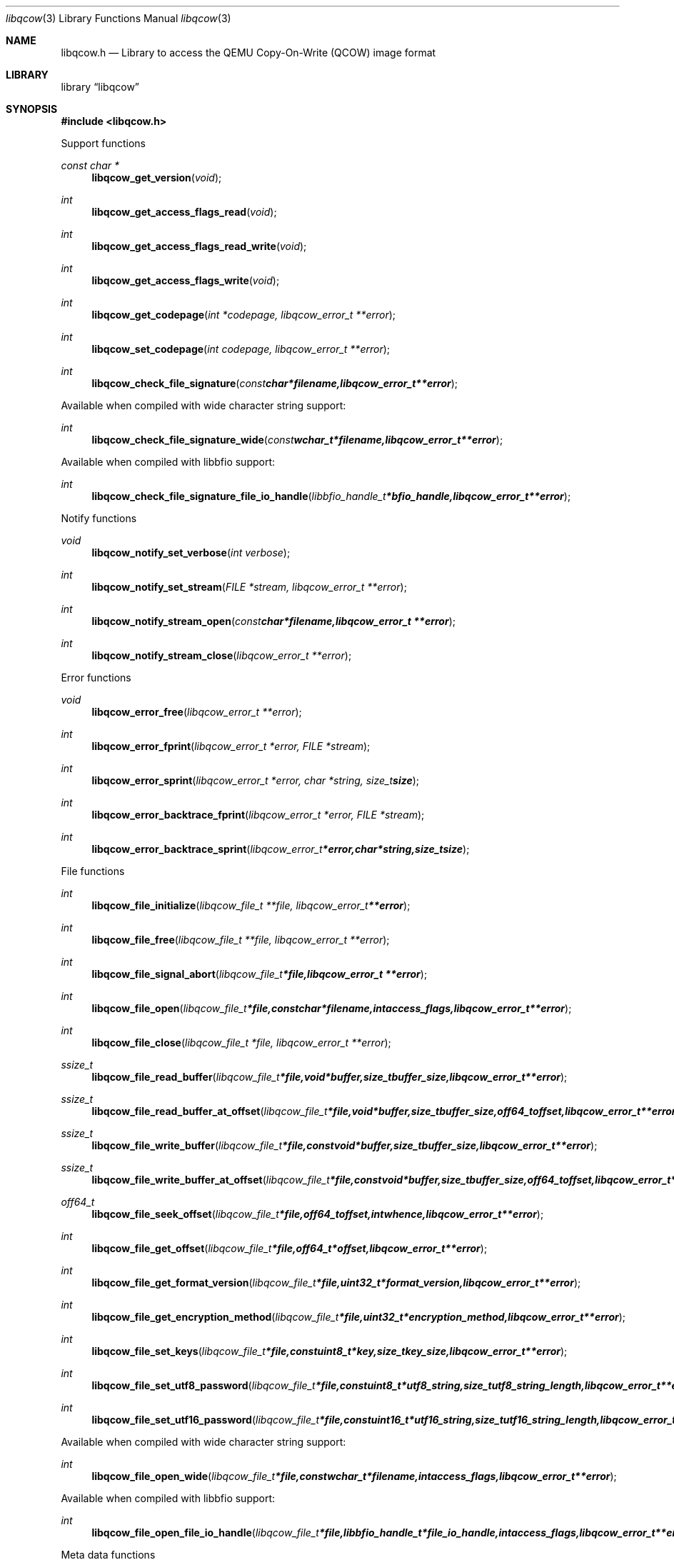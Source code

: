 .Dd January 31, 2016
.Dt libqcow 3
.Os libqcow
.Sh NAME
.Nm libqcow.h
.Nd Library to access the QEMU Copy-On-Write (QCOW) image format
.Sh LIBRARY
.Lb libqcow
.Sh SYNOPSIS
.In libqcow.h
.Pp
Support functions
.Ft const char *
.Fn libqcow_get_version "void"
.Ft int
.Fn libqcow_get_access_flags_read "void"
.Ft int
.Fn libqcow_get_access_flags_read_write "void"
.Ft int
.Fn libqcow_get_access_flags_write "void"
.Ft int
.Fn libqcow_get_codepage "int *codepage, libqcow_error_t **error"
.Ft int
.Fn libqcow_set_codepage "int codepage, libqcow_error_t **error"
.Ft int
.Fn libqcow_check_file_signature "const char *filename, libqcow_error_t **error"
.Pp
Available when compiled with wide character string support:
.Ft int
.Fn libqcow_check_file_signature_wide "const wchar_t *filename, libqcow_error_t **error"
.Pp
Available when compiled with libbfio support:
.Ft int
.Fn libqcow_check_file_signature_file_io_handle "libbfio_handle_t *bfio_handle, libqcow_error_t **error"
.Pp
Notify functions
.Ft void
.Fn libqcow_notify_set_verbose "int verbose"
.Ft int
.Fn libqcow_notify_set_stream "FILE *stream, libqcow_error_t **error"
.Ft int
.Fn libqcow_notify_stream_open "const char *filename, libqcow_error_t **error"
.Ft int
.Fn libqcow_notify_stream_close "libqcow_error_t **error"
.Pp
Error functions
.Ft void
.Fn libqcow_error_free "libqcow_error_t **error"
.Ft int
.Fn libqcow_error_fprint "libqcow_error_t *error, FILE *stream"
.Ft int
.Fn libqcow_error_sprint "libqcow_error_t *error, char *string, size_t size"
.Ft int
.Fn libqcow_error_backtrace_fprint "libqcow_error_t *error, FILE *stream"
.Ft int
.Fn libqcow_error_backtrace_sprint "libqcow_error_t *error, char *string, size_t size"
.Pp
File functions
.Ft int
.Fn libqcow_file_initialize "libqcow_file_t **file, libqcow_error_t **error"
.Ft int
.Fn libqcow_file_free "libqcow_file_t **file, libqcow_error_t **error"
.Ft int
.Fn libqcow_file_signal_abort "libqcow_file_t *file, libqcow_error_t **error"
.Ft int
.Fn libqcow_file_open "libqcow_file_t *file, const char *filename, int access_flags, libqcow_error_t **error"
.Ft int
.Fn libqcow_file_close "libqcow_file_t *file, libqcow_error_t **error"
.Ft ssize_t
.Fn libqcow_file_read_buffer "libqcow_file_t *file, void *buffer, size_t buffer_size, libqcow_error_t **error"
.Ft ssize_t
.Fn libqcow_file_read_buffer_at_offset "libqcow_file_t *file, void *buffer, size_t buffer_size, off64_t offset, libqcow_error_t **error"
.Ft ssize_t
.Fn libqcow_file_write_buffer "libqcow_file_t *file, const void *buffer, size_t buffer_size, libqcow_error_t **error"
.Ft ssize_t
.Fn libqcow_file_write_buffer_at_offset "libqcow_file_t *file, const void *buffer, size_t buffer_size, off64_t offset, libqcow_error_t **error"
.Ft off64_t
.Fn libqcow_file_seek_offset "libqcow_file_t *file, off64_t offset, int whence, libqcow_error_t **error"
.Ft int
.Fn libqcow_file_get_offset "libqcow_file_t *file, off64_t *offset, libqcow_error_t **error"
.Ft int
.Fn libqcow_file_get_format_version "libqcow_file_t *file, uint32_t *format_version, libqcow_error_t **error"
.Ft int
.Fn libqcow_file_get_encryption_method "libqcow_file_t *file, uint32_t *encryption_method, libqcow_error_t **error"
.Ft int
.Fn libqcow_file_set_keys "libqcow_file_t *file, const uint8_t *key, size_t key_size, libqcow_error_t **error"
.Ft int
.Fn libqcow_file_set_utf8_password "libqcow_file_t *file, const uint8_t *utf8_string, size_t utf8_string_length, libqcow_error_t **error"
.Ft int
.Fn libqcow_file_set_utf16_password "libqcow_file_t *file, const uint16_t *utf16_string, size_t utf16_string_length, libqcow_error_t **error"
.Pp
Available when compiled with wide character string support:
.Ft int
.Fn libqcow_file_open_wide "libqcow_file_t *file, const wchar_t *filename, int access_flags, libqcow_error_t **error"
.Pp
Available when compiled with libbfio support:
.Ft int
.Fn libqcow_file_open_file_io_handle "libqcow_file_t *file, libbfio_handle_t *file_io_handle, int access_flags, libqcow_error_t **error"
.Pp
Meta data functions
.Ft int
.Fn libqcow_file_get_media_size "libqcow_file_t *file, size64_t *media_size, libqcow_error_t **error"
.Sh DESCRIPTION
The
.Fn libqcow_get_version
function is used to retrieve the library version.
.Sh RETURN VALUES
Most of the functions return NULL or \-1 on error, dependent on the return type.
For the actual return values see "libqcow.h".
.Sh ENVIRONMENT
None
.Sh FILES
None
.Sh NOTES
libqcow allows to be compiled with wide character support (wchar_t).

To compile libqcow with wide character support use:
.Ar ./configure --enable-wide-character-type=yes
 or define:
.Ar _UNICODE
 or
.Ar UNICODE
 during compilation.

.Ar LIBQCOW_WIDE_CHARACTER_TYPE
 in libqcow/features.h can be used to determine if libqcow was compiled with wide character support.
.Sh BUGS
Please report bugs of any kind on the project issue tracker: https://github.com/libyal/libqcow/issues
.Sh AUTHOR
These man pages are generated from "libqcow.h".
.Sh COPYRIGHT
Copyright (C) 2010-2016, Joachim Metz <joachim.metz@gmail.com>.

This is free software; see the source for copying conditions.
There is NO warranty; not even for MERCHANTABILITY or FITNESS FOR A PARTICULAR PURPOSE.
.Sh SEE ALSO
the libqcow.h include file
